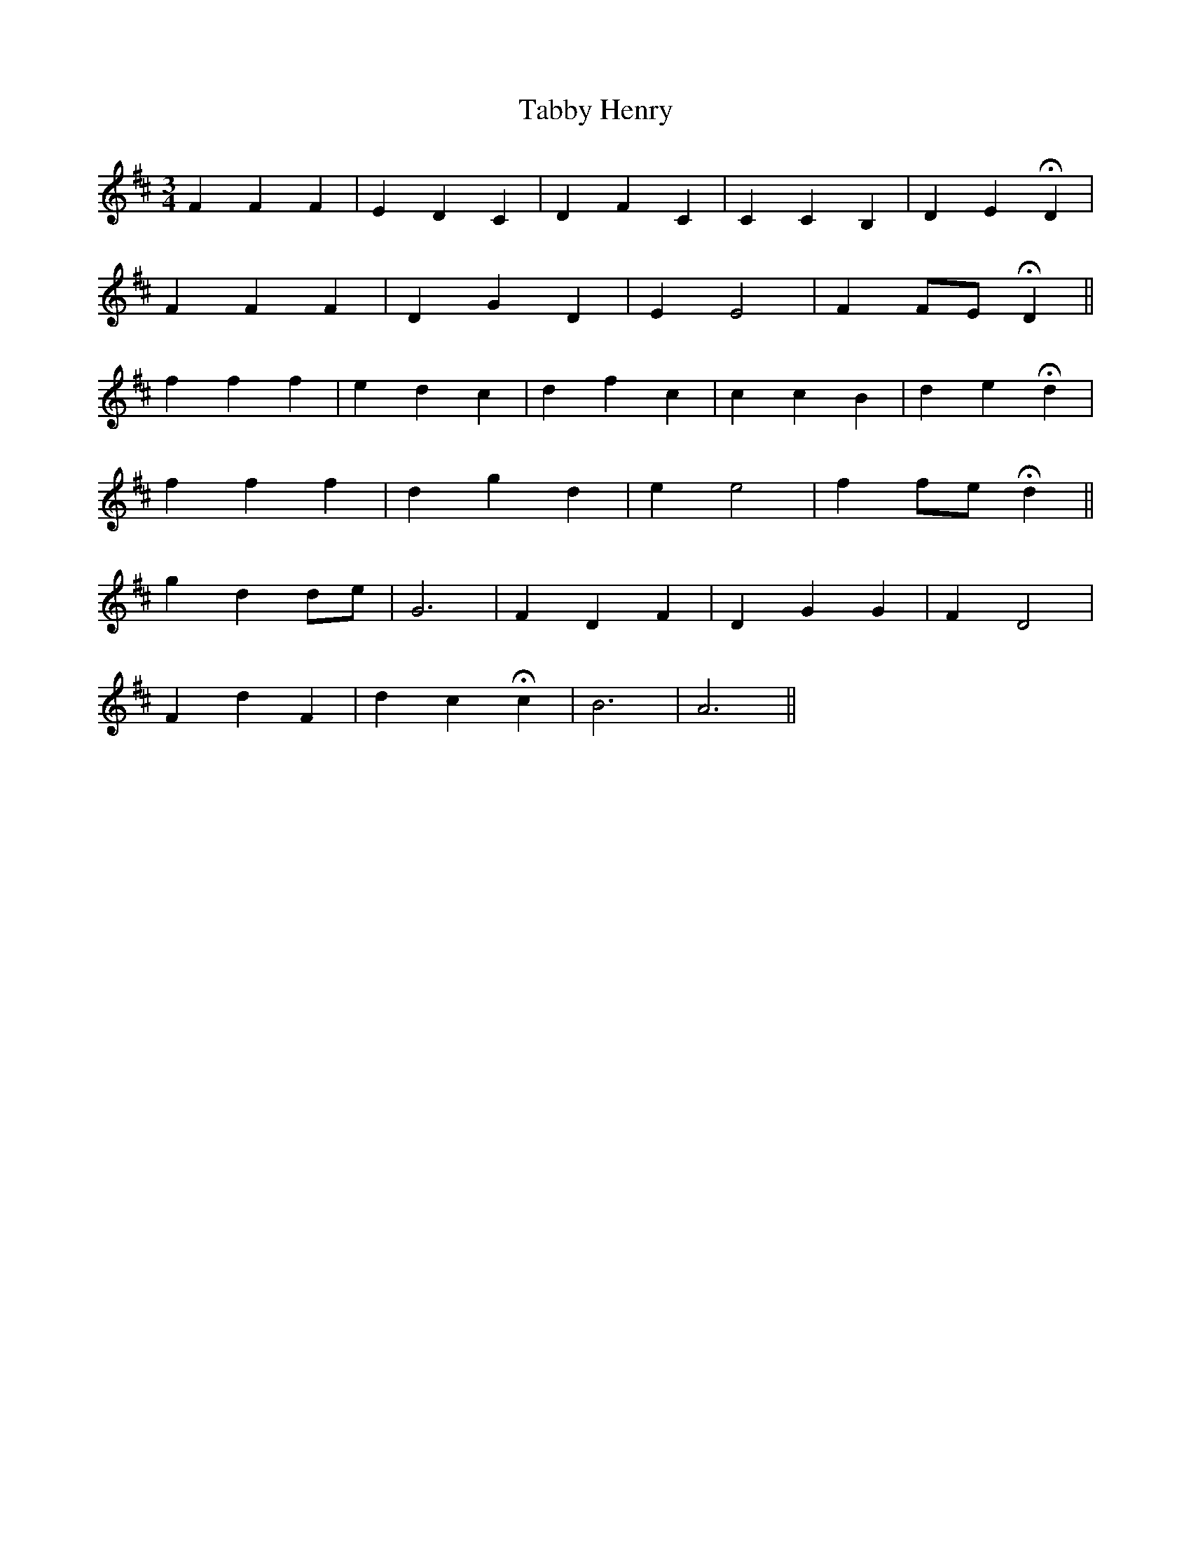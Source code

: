 X: 39227
T: Tabby Henry
R: waltz
M: 3/4
K: Dmajor
F2 F2 F2|E2 D2 C2|D2 F2 C2|C2 C2 B,2|D2 E2 HD2|
F2 F2 F2|D2 G2 D2|E2 E4|F2 FE HD2||
f2 f2 f2|e2 d2 c2|d2 f2 c2|c2 c2 B2|d2 e2 Hd2|
f2 f2 f2|d2 g2 d2|e2 e4|f2 fe Hd2||
g2 d2 de|G6|F2 D2 F2|D2 G2 G2|F2 D4|
F2 d2 F2|d2 c2 Hc2|B6|A6||

